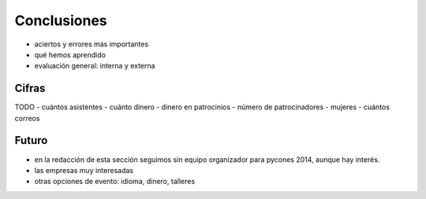 Conclusiones
============

- aciertos y errores más importantes
- qué hemos aprendido

- evaluación general: interna y externa

Cifras
------

TODO
- cuántos asistentes
- cuánto dinero
- dinero en patrocinios
- número de patrocinadores
- mujeres
- cuántos correos

Futuro
------

- en la redacción de esta sección seguimos sin equipo organizador para pycones 2014, aunque hay interés.
- las empresas muy interesadas
- otras opciones de evento: idioma, dinero, talleres

